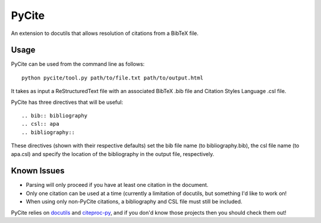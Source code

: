 ======
PyCite
======
An extension to docutils that allows resolution of citations from a BibTeX file.

Usage
-----

PyCite can be used from the command line as follows::

    python pycite/tool.py path/to/file.txt path/to/output.html

It takes as input a ReStructuredText file with an associated BibTeX .bib file and Citation Styles Language .csl file.

PyCite has three directives that will be useful::

    .. bib:: bibliography
    .. csl:: apa
    .. bibliography::

These directives (shown with their respective defaults) set the bib file name (to bibliography.bib), the csl file name (to apa.csl) and specify the location of the bibliography in the output file, respectively.

Known Issues
------------

- Parsing will only proceed if you have at least one citation in the document.
- Only one citation can be used at a time (currently a limitation of docutils, but something I'd like to work on!
- When using only non-PyCite citations, a bibliography and CSL file must still be included.

PyCite relies on docutils_ and citeproc-py_, and if you don'd know those projects then you should check them out!

.. _docutils: http://docutils.sourceforge.net
.. _citeproc-py: https://github.com/brechtm/citeproc-py/
